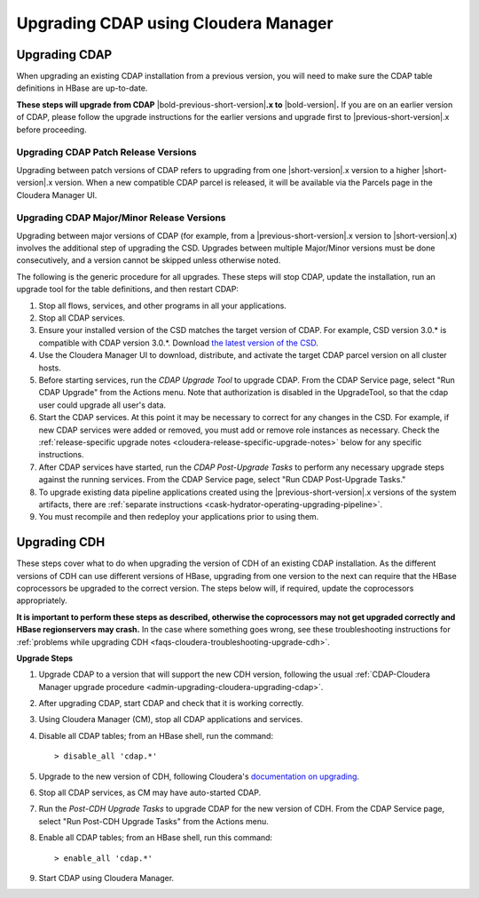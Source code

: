 .. meta::
    :author: Cask Data, Inc.
    :copyright: Copyright © 2016 Cask Data, Inc.

.. _admin-upgrading-cloudera:

=====================================
Upgrading CDAP using Cloudera Manager
=====================================


.. _admin-upgrading-cloudera-upgrading-cdap:

Upgrading CDAP
==============
When upgrading an existing CDAP installation from a previous version, you will need
to make sure the CDAP table definitions in HBase are up-to-date.

**These steps will upgrade from CDAP** |bold-previous-short-version|\ **.x to**
|bold-version|\ **.** If you are on an earlier version of CDAP, please follow the
upgrade instructions for the earlier versions and upgrade first to
|previous-short-version|\.x before proceeding.

Upgrading CDAP Patch Release Versions
-------------------------------------
Upgrading between patch versions of CDAP refers to upgrading from one |short-version|\.x
version to a higher |short-version|\.x version.
When a new compatible CDAP parcel is released, it will be available via the Parcels page
in the Cloudera Manager UI.

Upgrading CDAP Major/Minor Release Versions
-------------------------------------------
Upgrading between major versions of CDAP (for example, from a |previous-short-version|\.x version 
to |short-version|\.x) involves the additional step of upgrading the
CSD. Upgrades between multiple Major/Minor
versions must be done consecutively, and a version cannot be skipped unless otherwise
noted.

The following is the generic procedure for all upgrades. These steps will stop CDAP,
update the installation, run an upgrade tool for the table definitions, and then restart
CDAP:

.. highlight:: console

#. Stop all flows, services, and other programs in all your applications.

#. Stop all CDAP services.

#. Ensure your installed version of the CSD matches the target version of CDAP. For
   example, CSD version 3.0.* is compatible with CDAP version 3.0.*.  Download `the latest
   version of the CSD <http://cask.co/downloads/#cloudera>`__.

#. Use the Cloudera Manager UI to download, distribute, and activate the target
   CDAP parcel version on all cluster hosts.

#. Before starting services, run the *CDAP Upgrade Tool* to upgrade CDAP. From the CDAP Service
   page, select "Run CDAP Upgrade" from the Actions menu. Note that authorization is disabled in
   the UpgradeTool, so that the cdap user could upgrade all user's data.

#. Start the CDAP services.  At this point it may be necessary to correct for any changes in
   the CSD.  For example, if new CDAP services were added or removed, you must add or
   remove role instances as necessary. Check the :ref:`release-specific upgrade notes
   <cloudera-release-specific-upgrade-notes>` below for any specific instructions.
   
#. After CDAP services have started, run the *CDAP Post-Upgrade Tasks* to perform any necessary
   upgrade steps against the running services.  From the CDAP Service page, select "Run CDAP
   Post-Upgrade Tasks."

#. To upgrade existing data pipeline applications created using the |previous-short-version|\.x versions of 
   the system artifacts, there are :ref:`separate instructions <cask-hydrator-operating-upgrading-pipeline>`.

#. You must recompile and then redeploy your applications prior to using them.


Upgrading CDH
=============

.. _cloudera-release-specific-upgrade-notes:

These steps cover what to do when upgrading the version of CDH of an existing CDAP installation.
As the different versions of CDH can use different versions of HBase, upgrading from
one version to the next can require that the HBase coprocessors be upgraded to the correct
version. The steps below will, if required, update the coprocessors appropriately.

**It is important to perform these steps as described, otherwise the coprocessors may not
get upgraded correctly and HBase regionservers may crash.** In the case where something
goes wrong, see these troubleshooting instructions for :ref:`problems while upgrading CDH
<faqs-cloudera-troubleshooting-upgrade-cdh>`.

**Upgrade Steps**

.. highlight:: console

1. Upgrade CDAP to a version that will support the new CDH version, following the usual
   :ref:`CDAP-Cloudera Manager upgrade procedure <admin-upgrading-cloudera-upgrading-cdap>`. 

#. After upgrading CDAP, start CDAP and check that it is working correctly.

#. Using Cloudera Manager (CM), stop all CDAP applications and services.

#. Disable all CDAP tables; from an HBase shell, run the command::

    > disable_all 'cdap.*'
    
#. Upgrade to the new version of CDH, following Cloudera's `documentation on upgrading
   <http://www.cloudera.com/documentation/enterprise/latest/topics/cm_mc_upgrading_cdh.html>`__.

#. Stop all CDAP services, as CM may have auto-started CDAP.

#. Run the *Post-CDH Upgrade Tasks* to upgrade CDAP for the new version of CDH. From the CDAP Service 
   page, select "Run Post-CDH Upgrade Tasks" from the Actions menu.

#. Enable all CDAP tables; from an HBase shell, run this command::

    > enable_all 'cdap.*'
    
#. Start CDAP using Cloudera Manager.
